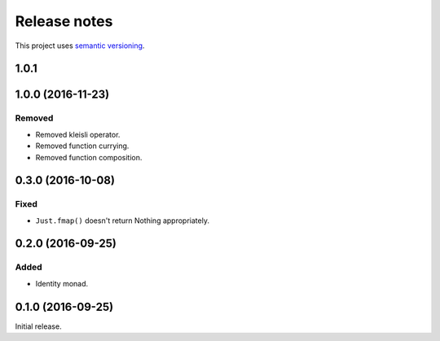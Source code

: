 Release notes
=============

This project uses `semantic versioning <http://semver.org/>`_.

1.0.1
-----

1.0.0 (2016-11-23)
------------------

Removed
^^^^^^^

- Removed kleisli operator.
- Removed function currying.
- Removed function composition.

0.3.0 (2016-10-08)
------------------

Fixed
^^^^^

- ``Just.fmap()`` doesn't return Nothing appropriately.

0.2.0 (2016-09-25)
------------------

Added
^^^^^

- Identity monad.

0.1.0 (2016-09-25)
------------------

Initial release.
